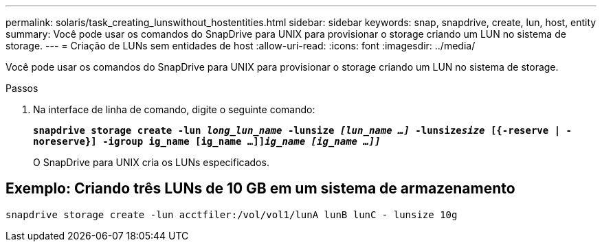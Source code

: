 ---
permalink: solaris/task_creating_lunswithout_hostentities.html 
sidebar: sidebar 
keywords: snap, snapdrive, create, lun, host, entity 
summary: Você pode usar os comandos do SnapDrive para UNIX para provisionar o storage criando um LUN no sistema de storage. 
---
= Criação de LUNs sem entidades de host
:allow-uri-read: 
:icons: font
:imagesdir: ../media/


[role="lead"]
Você pode usar os comandos do SnapDrive para UNIX para provisionar o storage criando um LUN no sistema de storage.

.Passos
. Na interface de linha de comando, digite o seguinte comando:
+
`*snapdrive storage create -lun _long_lun_name_ -lunsize _[lun_name ...]_ -lunsize__size__ [{-reserve | -noreserve}] -igroup ig_name [ig_name ...]]_ig_name [ig_name ...]]_*`

+
O SnapDrive para UNIX cria os LUNs especificados.





== Exemplo: Criando três LUNs de 10 GB em um sistema de armazenamento

`snapdrive storage create -lun acctfiler:/vol/vol1/lunA lunB lunC - lunsize 10g`
